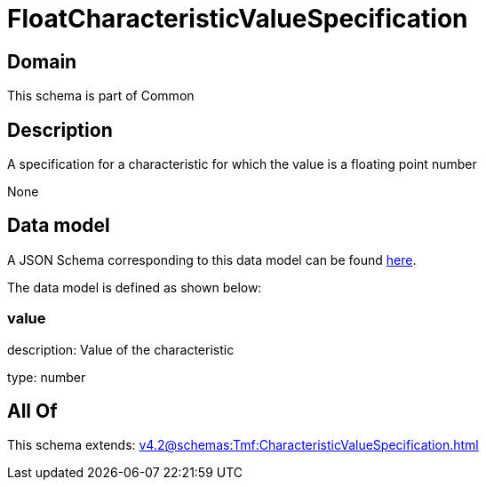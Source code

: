 = FloatCharacteristicValueSpecification

[#domain]
== Domain

This schema is part of Common

[#description]
== Description

A specification for a characteristic for which the value is a floating point number

None

[#data_model]
== Data model

A JSON Schema corresponding to this data model can be found https://tmforum.org[here].

The data model is defined as shown below:


=== value
description: Value of the characteristic

type: number


[#all_of]
== All Of

This schema extends: xref:v4.2@schemas:Tmf:CharacteristicValueSpecification.adoc[]
